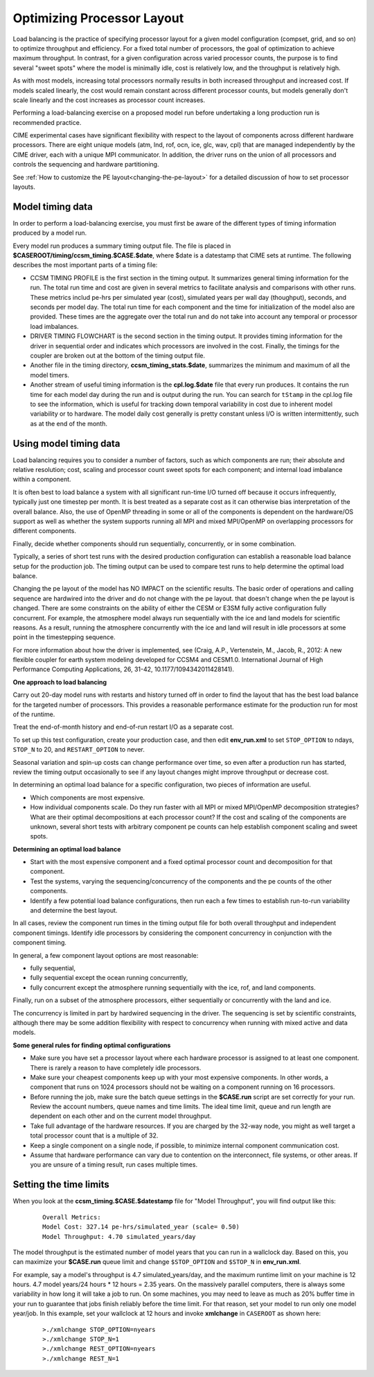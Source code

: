 .. _optimizing-processor-layout:

============================
Optimizing Processor Layout
============================

Load balancing is the practice of specifying processor layout for a given model configuration
(compset, grid, and so on) to optimize throughput and efficiency. For a fixed total number of
processors, the goal of optimization to achieve maximum throughput. In contrast, for a given 
configuration across varied processor counts, the purpose is to find several "sweet spots" where 
the model is minimally idle, cost is relatively low, and the throughput is relatively high.
 
As with most models, increasing total processors normally results in both increased throughput 
and increased cost. 
If models scaled linearly, the cost would remain constant across different processor counts, 
but models generally don't scale linearly and the cost increases as processor count increases.

Performing a load-balancing exercise on a proposed model run before undertaking a long production run is recommended practice.

CIME experimental cases have significant flexibility with respect to the layout of components 
across different hardware processors. There are eight unique models (atm, lnd, rof, ocn, ice, 
glc, wav, cpl) that are managed independently by the CIME driver, each with a unique MPI communicator. 
In addition, the driver runs on the union of all processors and controls the sequencing and hardware partitioning.

See :ref:`How to customize the PE layout<changing-the-pe-layout>` for a detailed discussion of how to set processor layouts.

.. _model-timing-data:

Model timing data
------------------

In order to perform a load-balancing exercise, you must first be aware of the different types 
of timing information produced by a model run. 

Every model run produces a summary timing output file. The file is placed in
**$CASEROOT/timing/ccsm_timing.$CASE.$date**, where $date is a datestamp that CIME sets at runtime.
The following describes the most important parts of a timing file:

- CCSM TIMING PROFILE is the first section in the timing output. It summarizes general timing information for the run. The total run time and cost are given in several metrics to facilitate analysis and comparisons with other runs. These metrics includ pe-hrs per simulated year (cost), simulated years per wall day (thoughput), seconds, and seconds per model day. The total run time for each component and the time for initialization of the model also are provided. These times are the aggregate over the total run and do not take into account any temporal or processor load imbalances.

- DRIVER TIMING FLOWCHART is the second section in the timing output. It provides timing information for the driver in sequential order and indicates which processors are involved in the cost. Finally, the timings for the coupler are broken out at the bottom of the timing output file.

- Another file in the timing directory, **ccsm_timing_stats.$date**, summarizes the minimum and maximum of all the model timers.

- Another stream of useful timing information is the **cpl.log.$date** file that every run produces. It contains the run time for each model day during the run and is output during the run. You can search for ``tStamp`` in the cpl.log file to see the information, which is useful for tracking down temporal variability in cost due to inherent model variability or to hardware. The model daily cost generally is pretty constant unless I/O is written intermittently, such as at the end of the month.

Using model timing data
------------------------

Load balancing requires you to consider a number of factors, such as which components are run; their absolute and relative resolution; cost, scaling and processor count sweet spots for each component; and internal load imbalance within a component.
 
It is often best to load balance a system with all significant run-time I/O turned off because it occurs infrequently, typically just one timestep per month. It is best treated as a separate cost as it can otherwise bias interpretation of the overall balance. 
Also, the use of OpenMP threading in some or all of the components is dependent on the hardware/OS support as well as whether the system supports running all MPI and mixed MPI/OpenMP on overlapping processors for different components. 

Finally, decide whether components should run sequentially, concurrently, or in some combination.
 
Typically, a series of short test runs with the desired production configuration can establish a reasonable load balance setup for the production job. The timing output can be used to compare test runs to help determine the optimal load balance.

Changing the pe layout of the model has NO IMPACT on the scientific results. The basic order of operations and calling sequence are hardwired into the driver and do not change with the pe layout. that doesn't change when the pe layout is changed. 
There are some constraints on the ability of either the CESM or E3SM fully active configuration fully concurrent. For example, the atmosphere model always run sequentially with the ice and land models for scientific reasons. As a result, running the atmosphere concurrently with the ice and land will result in idle processors at some point in the timestepping sequence.

For more information about how the driver is implemented, see (Craig, A.P., Vertenstein, M., Jacob, R., 2012: A new flexible coupler for earth system modeling developed for CCSM4 and CESM1.0. International Journal of High Performance Computing Applications, 26, 31-42, 10.1177/1094342011428141). 

**One approach to load balancing**

Carry out 20-day model runs with restarts and history turned off in order to find the layout that has the best load balance for the targeted number of processors. This provides a reasonable performance estimate for the production run for most of the runtime.
 
Treat the end-of-month history and end-of-run restart I/O as a separate cost. 

To set up this test configuration, create your production case, and then edit **env_run.xml** to set ``STOP_OPTION`` to ndays, ``STOP_N`` to 20, and ``RESTART_OPTION`` to never.

Seasonal variation and spin-up costs can change performance over time, so even after a production run has started, review the timing output occasionally to see if any layout changes might improve throughput or decrease cost.

In determining an optimal load balance for a specific configuration, two pieces of information are useful.

- Which components are most expensive.

- How individual components scale. Do they run faster with all MPI or mixed MPI/OpenMP decomposition strategies? What are their optimal decompositions at each processor count? If the cost and scaling of the components are unknown, several short tests with arbitrary component pe counts can help establish component scaling and sweet spots.

**Determining an optimal load balance**

- Start with the most expensive component and a fixed optimal processor count and decomposition for that component.

- Test the systems, varying the sequencing/concurrency of the components and the pe counts of the other components.

- Identify a few potential load balance configurations, then run each a few times to establish run-to-run variability and determine the best layout.

In all cases, review the component run times in the timing output file for both overall throughput and independent component timings. Identify idle processors by considering the component concurrency in conjunction with the component timing.

In general, a few component layout options are most reasonable:

- fully sequential,

- fully sequential except the ocean running concurrently,

- fully concurrent except the atmosphere running sequentially with the ice, rof, and land components.

Finally, run on a subset of the atmosphere processors, either sequentially or concurrently with the land and ice. 

The concurrency is limited in part by hardwired sequencing in the driver. The sequencing is set by scientific constraints, although there may be some addition flexibility with respect to concurrency when running with mixed active and data models.

**Some general rules for finding optimal configurations**

- Make sure you have set a processor layout where each hardware processor is assigned to at least one component. There is rarely a reason to have completely idle processors.

- Make sure your cheapest components keep up with your most expensive components. In other words, a component that runs on 1024 processors should not be waiting on a component running on 16 processors.

- Before running the job, make sure the batch queue settings in the **$CASE.run** script are set correctly for your run. Review the account numbers, queue names and time limits. The ideal time limit, queue and run length are dependent on each other and on the current model throughput.

- Take full advantage of the hardware resources. If you are charged by the 32-way node, you might as well target a total processor count that is a multiple of 32.

- Keep a single component on a single node, if possible, to minimize internal component communication cost.

- Assume that hardware performance can vary due to contention on the interconnect, file systems, or other areas. If you are unsure of a timing result, run cases multiple times.


Setting the time limits
-----------------------

When you look at the **ccsm_timing.$CASE.$datestamp** file for "Model Throughput", you will find output like this:
 ::

  Overall Metrics:
  Model Cost: 327.14 pe-hrs/simulated_year (scale= 0.50)
  Model Throughput: 4.70 simulated_years/day

The model throughput is the estimated number of model years that you can run in a wallclock day. Based on this, you can maximize your **$CASE.run** queue limit and change ``$STOP_OPTION`` and ``$STOP_N`` in **env_run.xml**. 

For example, say a model's throughput is 4.7 simulated_years/day, and the maximum runtime limit on your machine is 12 hours. 4.7 model years/24 hours * 12 hours = 2.35 years. On the massively parallel computers, there is always some variability in how long it will take a job to run. On some machines, you may need to leave as much as 20% buffer time in your run to guarantee that jobs finish reliably before the time limit. For that reason, set your model to run only one model year/job. In this example, set your wallclock at 12 hours and invoke **xmlchange** in ``CASEROOT`` as shown here:
 ::

  >./xmlchange STOP_OPTION=nyears
  >./xmlchange STOP_N=1 
  >./xmlchange REST_OPTION=nyears
  >./xmlchange REST_N=1 


